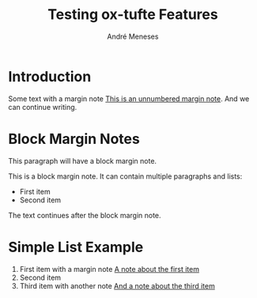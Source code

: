 #+TITLE: Testing ox-tufte Features
#+AUTHOR: André Meneses
#+OPTIONS: html-style:nil

* Introduction

Some text with a margin note [[mn:][This is an unnumbered margin note]]. And we can continue writing.

* Block Margin Notes

This paragraph will have a block margin note.

#+begin_marginnote
This is a block margin note.
It can contain multiple paragraphs and lists:

- First item
- Second item
#+end_marginnote

The text continues after the block margin note.

* Simple List Example

1. First item with a margin note [[mn:1][A note about the first item]]
2. Second item
3. Third item with another note [[mn:2][And a note about the third item]]
